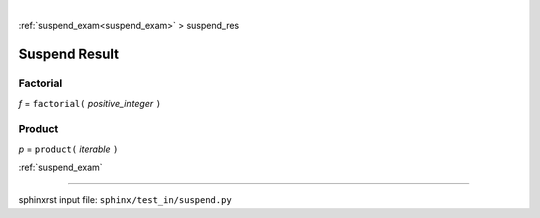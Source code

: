 |

:ref:`suspend_exam<suspend_exam>` > suspend_res

.. _suspend_res:

==============
Suspend Result
==============

.. _suspend_res.factorial:

Factorial
---------
*f* = ``factorial(`` *positive_integer* ``)``

.. _suspend_res.product:

Product
-------
*p* = ``product(`` *iterable* ``)``

:ref:`suspend_exam`

----

sphinxrst input file: ``sphinx/test_in/suspend.py``
